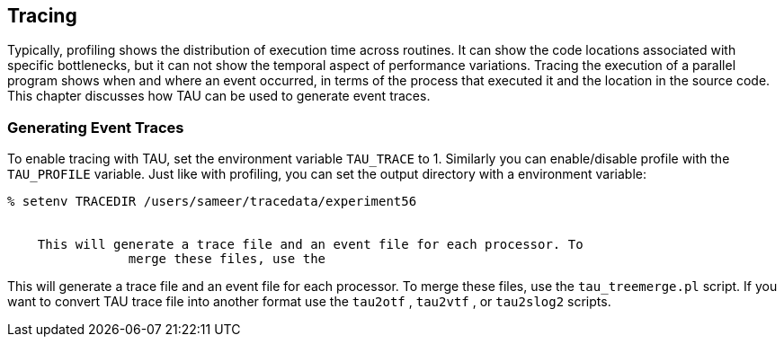 [[tracing]]
== Tracing

Typically, profiling shows the distribution of execution time across routines. It can show the code locations associated with specific bottlenecks, but it can not show the temporal aspect of performance variations. Tracing the execution of a parallel program shows when and where an event occurred, in terms of the process that executed it and the location in the source code. This chapter discusses how TAU can be used to generate event traces.

[[generatingeventtraces]]
=== Generating Event Traces

To enable tracing with TAU, set the environment variable `TAU_TRACE` to 1. Similarly you can enable/disable profile with the `TAU_PROFILE` variable. Just like with profiling, you can set the output directory with a environment variable:

----
% setenv TRACEDIR /users/sameer/tracedata/experiment56


    This will generate a trace file and an event file for each processor. To
		merge these files, use the
----

This will generate a trace file and an event file for each processor. To merge these files, use the `tau_treemerge.pl` script. If you want to convert TAU trace file into another format use the `tau2otf` , `tau2vtf` , or `tau2slog2` scripts.
